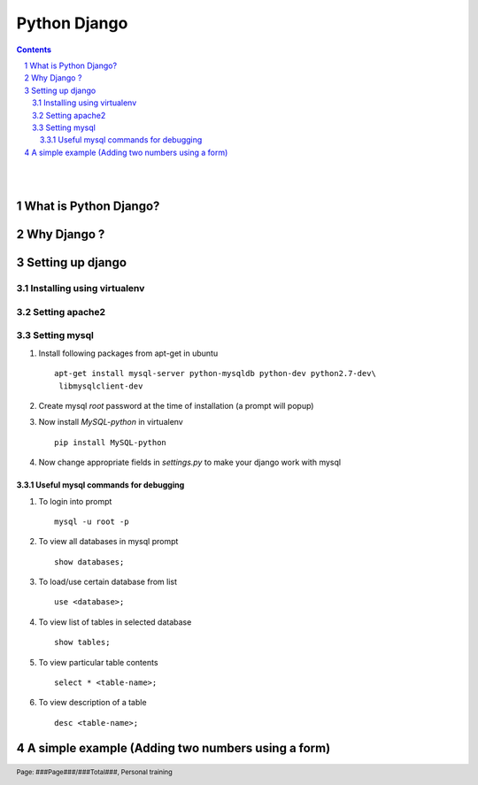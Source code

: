 =============
Python Django
=============

.. contents::

.. section-numbering::

.. raw:: pdf

   PageBreak oneColumn

.. footer::
   
   Page: ###Page###/###Total###,
   Personal training 

|
|

What is Python Django?
----------------------



Why Django ?
------------


Setting up django
-----------------


Installing using virtualenv
~~~~~~~~~~~~~~~~~~~~~~~~~~~


Setting apache2
~~~~~~~~~~~~~~~

Setting mysql
~~~~~~~~~~~~~

#. Install following packages from apt-get in ubuntu ::

	apt-get install mysql-server python-mysqldb python-dev python2.7-dev\
	 libmysqlclient-dev

#. Create mysql *root* password at the time of installation (a prompt will popup)

#. Now install *MySQL-python* in virtualenv ::

	pip install MySQL-python

#. Now change appropriate fields in *settings.py* to make your django work with mysql


Useful mysql commands for debugging
^^^^^^^^^^^^^^^^^^^^^^^^^^^^^^^^^^^

#. To login into prompt ::

	mysql -u root -p

#. To view all databases in mysql prompt ::

	show databases;

#. To load/use certain database from list ::

	use <database>;

#. To view list of tables in selected database ::

	show tables;

#. To view particular table contents ::

	select * <table-name>;

#. To view description of a table ::

	desc <table-name>;


A simple example (Adding two numbers using a form)
--------------------------------------------------

